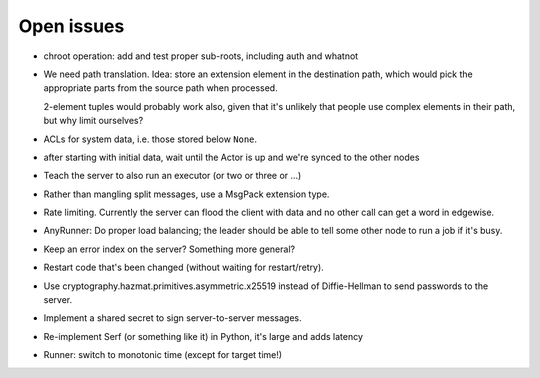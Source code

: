 Open issues
===========

* chroot operation: add and test proper sub-roots, including auth and
  whatnot

* We need path translation. Idea: store an extension element in the
  destination path, which would pick the appropriate parts from the
  source path when processed.

  2-element tuples would probably work also, given that it's unlikely that
  people use complex elements in their path, but why limit ourselves?

* ACLs for system data, i.e. those stored below ``None``.

* after starting with initial data, wait until the Actor is up and we're
  synced to the other nodes

* Teach the server to also run an executor (or two or three or …)

* Rather than mangling split messages, use a MsgPack extension type.

* Rate limiting. Currently the server can flood the client with data and no
  other call can get a word in edgewise.

* AnyRunner: Do proper load balancing; the leader should be able to tell
  some other node to run a job if it's busy.

* Keep an error index on the server?  Something more general?

* Restart code that's been changed (without waiting for restart/retry).

* Use cryptography.hazmat.primitives.asymmetric.x25519 instead of
  Diffie-Hellman to send passwords to the server.

* Implement a shared secret to sign server-to-server messages.

* Re-implement Serf (or something like it) in Python, it's large and adds latency

* Runner: switch to monotonic time (except for target time!)
